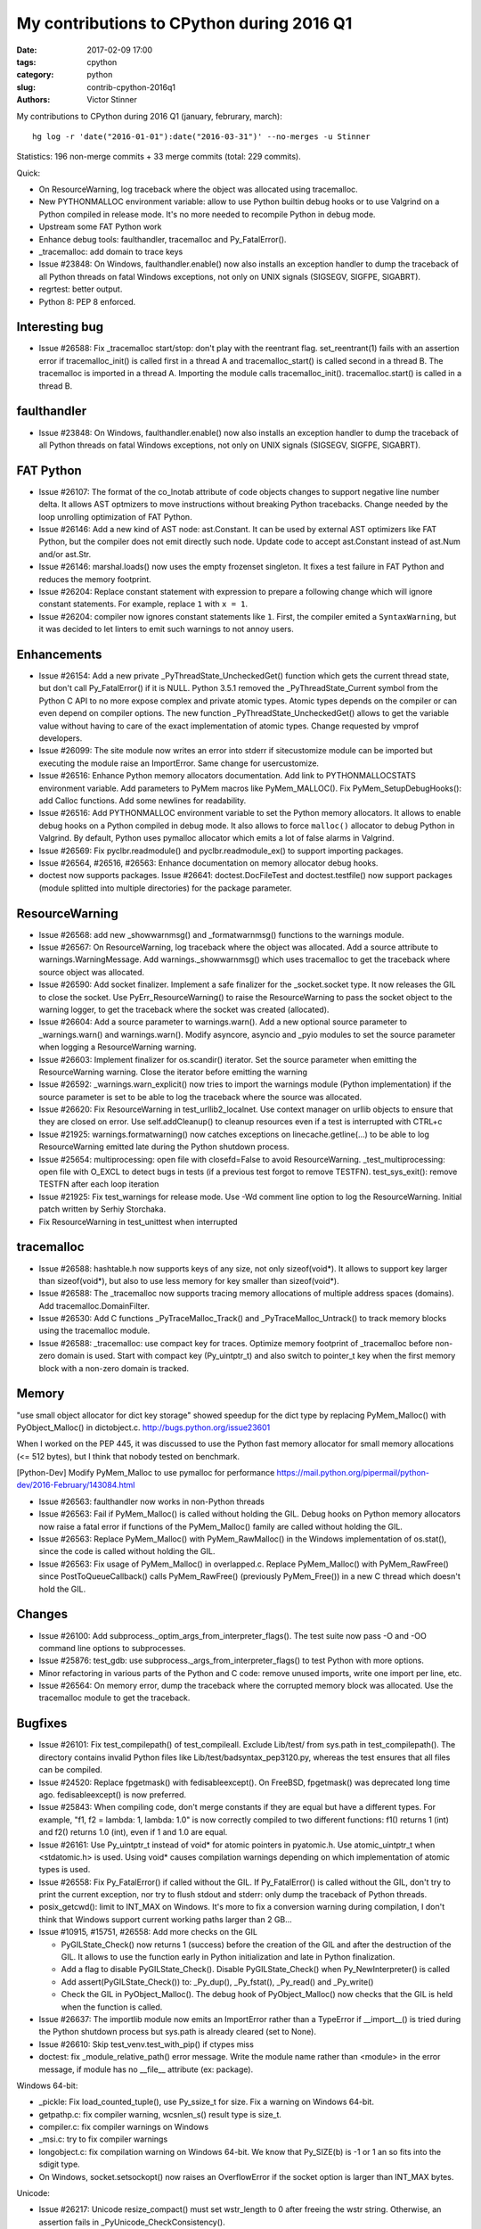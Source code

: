 ++++++++++++++++++++++++++++++++++++++++++
My contributions to CPython during 2016 Q1
++++++++++++++++++++++++++++++++++++++++++

:date: 2017-02-09 17:00
:tags: cpython
:category: python
:slug: contrib-cpython-2016q1
:authors: Victor Stinner

My contributions to CPython during 2016 Q1 (january, februrary, march)::

    hg log -r 'date("2016-01-01"):date("2016-03-31")' --no-merges -u Stinner

Statistics: 196 non-merge commits + 33 merge commits (total: 229 commits).

Quick:

* On ResourceWarning, log traceback where the object was allocated using tracemalloc.
* New PYTHONMALLOC environment variable: allow to use Python builtin debug
  hooks or to use Valgrind on a Python compiled in release mode. It's no
  more needed to recompile Python in debug mode.
* Upstream some FAT Python work
* Enhance debug tools: faulthandler, tracemalloc and Py_FatalError().
* _tracemalloc: add domain to trace keys
* Issue #23848: On Windows, faulthandler.enable() now also installs an
  exception handler to dump the traceback of all Python threads on fatal
  Windows exceptions, not only on UNIX signals (SIGSEGV, SIGFPE, SIGABRT).
* regrtest: better output.
* Python 8: PEP 8 enforced.

Interesting bug
===============

* Issue #26588: Fix _tracemalloc start/stop: don't play with the reentrant flag.
  set_reentrant(1) fails with an assertion error if tracemalloc_init() is
  called first in a thread A and tracemalloc_start() is called second in a
  thread B. The tracemalloc is imported in a thread A. Importing the module
  calls tracemalloc_init(). tracemalloc.start() is called in a thread B.

faulthandler
============

* Issue #23848: On Windows, faulthandler.enable() now also installs an
  exception handler to dump the traceback of all Python threads on fatal
  Windows exceptions, not only on UNIX signals (SIGSEGV, SIGFPE, SIGABRT).

FAT Python
==========

* Issue #26107: The format of the co_lnotab attribute of code objects changes
  to support negative line number delta. It allows AST optmizers to move
  instructions without breaking Python tracebacks. Change needed by the loop
  unrolling optimization of FAT Python.
* Issue #26146: Add a new kind of AST node: ast.Constant. It can be used by
  external AST optimizers like FAT Python, but the compiler does not emit
  directly such node. Update code to accept ast.Constant instead of ast.Num
  and/or ast.Str.
* Issue #26146: marshal.loads() now uses the empty frozenset singleton. It
  fixes a test failure in FAT Python and reduces the memory footprint.
* Issue #26204: Replace constant statement with expression to prepare a
  following change which will ignore constant statements. For example,
  replace ``1`` with ``x = 1``.
* Issue #26204: compiler now ignores constant statements like ``1``. First,
  the compiler emited a ``SyntaxWarning``, but it was decided to let linters
  to emit such warnings to not annoy users.


Enhancements
============

* Issue #26154: Add a new private _PyThreadState_UncheckedGet() function which
  gets the current thread state, but don't call Py_FatalError() if it is NULL.
  Python 3.5.1 removed the _PyThreadState_Current symbol from the Python C API
  to no more expose complex and private atomic types. Atomic types depends on
  the compiler or can even depend on compiler options. The new function
  _PyThreadState_UncheckedGet() allows to get the variable value without having
  to care of the exact implementation of atomic types. Change requested by
  vmprof developers.
* Issue #26099: The site module now writes an error into stderr if
  sitecustomize module can be imported but executing the module raise an
  ImportError. Same change for usercustomize.
* Issue #26516: Enhance Python memory allocators documentation. Add link to
  PYTHONMALLOCSTATS environment variable. Add parameters to PyMem macros like
  PyMem_MALLOC(). Fix PyMem_SetupDebugHooks(): add Calloc functions. Add some
  newlines for readability.
* Issue #26516: Add PYTHONMALLOC environment variable to set the Python memory
  allocators. It allows to enable debug hooks on a Python compiled in debug
  mode.  It also allows to force ``malloc()`` allocator to debug Python in
  Valgrind. By default, Python uses pymalloc allocator which emits a lot of
  false alarms in Valgrind.
* Issue #26569: Fix pyclbr.readmodule() and pyclbr.readmodule_ex() to support
  importing packages.
* Issue #26564, #26516, #26563: Enhance documentation on memory allocator debug
  hooks.
* doctest now supports packages. Issue #26641: doctest.DocFileTest and
  doctest.testfile() now support packages (module splitted into multiple
  directories) for the package parameter.

ResourceWarning
===============

* Issue #26568: add new  _showwarnmsg() and _formatwarnmsg() functions to the
  warnings module.
* Issue #26567: On ResourceWarning, log traceback where the object was
  allocated. Add a source attribute to warnings.WarningMessage. Add
  warnings._showwarnmsg() which uses tracemalloc to get the traceback where
  source object was allocated.
* Issue #26590: Add socket finalizer. Implement a safe finalizer for the
  _socket.socket type. It now releases the GIL to close the socket. Use
  PyErr_ResourceWarning() to raise the ResourceWarning to pass the socket
  object to the warning logger, to get the traceback where the socket was
  created (allocated).
* Issue #26604: Add a source parameter to warnings.warn(). Add a new optional
  source parameter to _warnings.warn() and warnings.warn(). Modify asyncore,
  asyncio and _pyio modules to set the source parameter when logging a
  ResourceWarning warning.
* Issue #26603: Implement finalizer for os.scandir() iterator.
  Set the source parameter when emitting the ResourceWarning warning.
  Close the iterator before emitting the warning
* Issue #26592: _warnings.warn_explicit() now tries to import the warnings
  module (Python implementation) if the source parameter is set to be able to
  log the traceback where the source was allocated.
* Issue #26620: Fix ResourceWarning in test_urllib2_localnet. Use context
  manager on urllib objects to ensure that they are closed on error.
  Use self.addCleanup() to cleanup resources even if a test is interrupted
  with CTRL+c
* Issue #21925: warnings.formatwarning() now catches exceptions on
  linecache.getline(...) to be able to log ResourceWarning emitted late during
  the Python shutdown process.
* Issue #25654: multiprocessing: open file with closefd=False to avoid
  ResourceWarning. _test_multiprocessing: open file with O_EXCL to detect bugs
  in tests (if a previous test forgot to remove TESTFN). test_sys_exit():
  remove TESTFN after each loop iteration
* Issue #21925: Fix test_warnings for release mode. Use -Wd comment line option
  to log the ResourceWarning. Initial patch written by Serhiy Storchaka.
* Fix ResourceWarning in test_unittest when interrupted

tracemalloc
===========

* Issue #26588: hashtable.h now supports keys of any size, not only
  sizeof(void*). It allows to support key larger than sizeof(void*), but also
  to use less memory for key smaller than sizeof(void*).
* Issue #26588: The _tracemalloc now supports tracing memory allocations of
  multiple address spaces (domains). Add tracemalloc.DomainFilter.
* Issue #26530: Add C functions _PyTraceMalloc_Track() and
  _PyTraceMalloc_Untrack() to track memory blocks using the tracemalloc module.
* Issue #26588: _tracemalloc: use compact key for traces. Optimize memory
  footprint of _tracemalloc before non-zero domain is used. Start with compact
  key (Py_uintptr_t) and also switch to pointer_t key when the first memory
  block with a non-zero domain is tracked.

Memory
======

"use small object allocator for dict key storage" showed speedup for the dict
type by replacing PyMem_Malloc() with PyObject_Malloc() in dictobject.c.
http://bugs.python.org/issue23601

When I worked on the PEP 445, it was discussed to use the Python fast memory
allocator for small memory allocations (<= 512 bytes), but I think that nobody
tested on benchmark.

[Python-Dev] Modify PyMem_Malloc to use pymalloc for performance
https://mail.python.org/pipermail/python-dev/2016-February/143084.html

* Issue #26563: faulthandler now works in non-Python threads
* Issue #26563: Fail if PyMem_Malloc() is called without holding the GIL. Debug
  hooks on Python memory allocators now raise a fatal error if functions of the
  PyMem_Malloc() family are called without holding the GIL.
* Issue #26563: Replace PyMem_Malloc() with PyMem_RawMalloc() in the Windows
  implementation of os.stat(), since the code is called without holding the
  GIL.
* Issue #26563: Fix usage of PyMem_Malloc() in overlapped.c. Replace
  PyMem_Malloc() with PyMem_RawFree() since PostToQueueCallback() calls
  PyMem_RawFree() (previously PyMem_Free()) in a new C thread which doesn't
  hold the GIL.

Changes
=======

* Issue #26100: Add subprocess._optim_args_from_interpreter_flags(). The test
  suite now pass -O and -OO command line options to subprocesses.
* Issue #25876: test_gdb: use subprocess._args_from_interpreter_flags() to test
  Python with more options.
* Minor refactoring in various parts of the Python and C code: remove unused
  imports, write one import per line, etc.
* Issue #26564: On memory error, dump the traceback where the corrupted
  memory block was allocated. Use the tracemalloc module to get the traceback.

Bugfixes
========

* Issue #26101: Fix test_compilepath() of test_compileall. Exclude Lib/test/
  from sys.path in test_compilepath(). The directory contains invalid Python
  files like Lib/test/badsyntax_pep3120.py, whereas the test ensures that all
  files can be compiled.
* Issue #24520: Replace fpgetmask() with fedisableexcept(). On FreeBSD,
  fpgetmask() was deprecated long time ago.  fedisableexcept() is now
  preferred.
* Issue #25843: When compiling code, don't merge constants if they are equal
  but have a different types. For example, "f1, f2 = lambda: 1, lambda: 1.0" is
  now correctly compiled to two different functions: f1() returns 1 (int) and
  f2() returns 1.0 (int), even if 1 and 1.0 are equal.
* Issue #26161: Use Py_uintptr_t instead of void* for atomic pointers in
  pyatomic.h. Use atomic_uintptr_t when <stdatomic.h> is used. Using void*
  causes compilation warnings depending on which implementation of atomic types
  is used.
* Issue #26558: Fix Py_FatalError() if called without the GIL. If
  Py_FatalError() is called without the GIL, don't try to print the current
  exception, nor try to flush stdout and stderr: only dump the traceback of
  Python threads.
* posix_getcwd(): limit to INT_MAX on Windows. It's more to fix a conversion
  warning during compilation, I don't think that Windows support current
  working paths larger than 2 GB...
* Issue #10915, #15751, #26558: Add more checks on the GIL

  - PyGILState_Check() now returns 1 (success) before the creation of the GIL and
    after the destruction of the GIL. It allows to use the function early in
    Python initialization and late in Python finalization.
  - Add a flag to disable PyGILState_Check(). Disable PyGILState_Check() when
    Py_NewInterpreter() is called
  - Add assert(PyGILState_Check()) to: _Py_dup(), _Py_fstat(), _Py_read()
    and _Py_write()
  - Check the GIL in PyObject_Malloc(). The debug hook of PyObject_Malloc() now
    checks that the GIL is held when the function is called.
* Issue #26637: The importlib module now emits an ImportError rather than a
  TypeError if __import__() is tried during the Python shutdown process but
  sys.path is already cleared (set to None).
* Issue #26610: Skip test_venv.test_with_pip() if ctypes miss
* doctest: fix _module_relative_path() error message. Write the module name
  rather than <module> in the error message, if module has no __file__
  attribute (ex: package).

Windows 64-bit:

* _pickle: Fix load_counted_tuple(), use Py_ssize_t for size. Fix a warning on
  Windows 64-bit.
* getpathp.c: fix compiler warning, wcsnlen_s() result type is size_t.
* compiler.c: fix compiler warnings on Windows
* _msi.c: try to fix compiler warnings
* longobject.c: fix compilation warning on Windows 64-bit. We know that
  Py_SIZE(b) is -1 or 1 an so fits into the sdigit type.
* On Windows, socket.setsockopt() now raises an OverflowError if the socket
  option is larger than INT_MAX bytes.

Unicode:

* Issue #26217: Unicode resize_compact() must set wstr_length to 0 after
  freeing the wstr string. Otherwise, an assertion fails in
  _PyUnicode_CheckConsistency().
* Issue #26227: Windows: Decode hostname from ANSI code page. On Windows,
  getnameinfo(), gethostbyaddr() and gethostbyname_ex() functions of the socket
  module now decode the hostname from the ANSI code page rather than UTF-8.
* Issue #26464: Fix str.translate() when string is ASCII and first replacements
  removes character, but next replacement uses a non-ASCII character or a
  string longer than 1 character. Regression introduced in Python 3.5.0.

Buildbot, tests:

* test_asyncio: fix test_timeout_time(). Accept time delta up to 0.12 second,
  instead of 0.11, for the "AMD64 FreeBSD 9.x" buildbot slave.
* Issue #13305: Always test datetime.datetime.strftime("%4Y") for years < 1900.
  Change quickly reverted, strftime("%4Y") fails on most platforms.
* Issue #17758: Skip test_site if site.USER_SITE directory doesn't exist and
  cannot be created.
* Fix test_venv on FreeBSD buildbot. Ignore pip warning in
  test_venv.test_with_venv().
* Issue #26566: Rewrite test_signal.InterProcessSignalTests. Don't use
  os.fork() with a subprocess to not inherit existing signal handlers or
  threads: start from a fresh process. Use a timeout of 10 seconds to wait for
  the signal instead of 1 second
* Issue #26538: regrtest: Fix module.__path__. libregrtest: Fix setup_tests()
  to keep module.__path__ type (_NamespacePath), don't convert to a list.
  Add _NamespacePath.__setitem__() method to importlib._bootstrap_external.
* regrtest: add time to output. Timestamps should help to debug slow buildbots,
  and timeout and hang on buildbots.
* regrtest: add timeout to main process when using -jN. libregrtest: add a
  watchdog to run_tests_multiprocess() using faulthandler.dump_traceback_later().
* Makefile: change default value of TESTTIMEOUT from 1 hour to 15 min.
  The whole test suite takes 6 minutes on my laptop. It takes less than 30
  minutes on most buildbots. The TESTTIMEOUT is the timeout for a single test
  file.
* Buildbots: change also Windows timeout from 1 hour to 15 min
* regrtest: display test duration in sequential mode. Only display duration if
  a test takes more than 30 seconds.
* Issue #18787: Try to fix test_spwd on OpenIndiana. Try to get the "root"
  entry which should exist on all UNIX instead of "bin" which doesn't exist on
  OpenIndiana.
* regrtest: fix --fromfile feature. Update code for the name regrtest output
  format. Enhance also test_regrtest test on --fromfile
* regrtest: mention if tests run sequentially or in parallel
* regrtest: when parallel tests are interrupted, display progress
* support.temp_dir(): call support.rmtree() instead of shutil.rmtree(). Try
  harder to remove directories on Windows.
* rt.bat: use -m test instead of Lib\test\regrtest.py
* Refactor regrtest.
* Fix test_warnings.test_improper_option(). test_warnings: only run
  test_improper_option() and test_warnings_bootstrap() once. The unit test
  doesn't depend on self.module.
* Fix test_os.test_symlink(): remove created symlink.
* Issue #26643: Add missing shutil resources to regrtest.py
* test_urllibnet: set timeout on test_fileno(). Use the default timeout of 30
  seconds to avoid blocking forever.
* Issue #26295: When using "python3 -m test --testdir=TESTDIR", regrtest
  doesn't add "test." prefix to test module names. regrtest also prepends
  testdir to sys.path.
* Issue #26295: test_regrtest now uses a temporary directory

Misc:

* Fix typo in doc: avoid the french "& cie" :-)

Refactoring
===========

Tons of tiny changes to make the code simpler and safer in subtle ways.

Python 8
========

[Python-Dev] The next major Python version will be Python 8
https://mail.python.org/pipermail/python-dev/2016-March/143603.html

::

    changeset:   100818:9aedec2dbc01
    user:        Victor Stinner <victor.stinner@gmail.com>
    date:        Thu Mar 31 23:30:53 2016 +0200
    files:       Include/patchlevel.h Lib/pep8.py Lib/site.py
    description:
    Python 8: no pep8, no chocolate!

Contributions
=============

* Issue #25907: Use {% trans %} tags in HTML templates to ease the translation
  of the documentation. The tag comes from Jinja templating system, used by
  Sphinx. Patch written by Julien Palard.
* Issue #26248: Enhance os.scandir() doc, patch written by Ben Hoyt:
* Fix error message in asyncio.selector_events. Patch written by Carlo
  Beccarini.
* Issue #16851: Fix inspect.ismethod() doc, return also True if object is an
  unbound method. Patch written by Anna Koroliuk.
* Issue #26574: Optimize bytes.replace(b'', b'.') and bytearray.replace(b'', b'.'):
  up to 80% faster. Patch written by Josh Snider.

